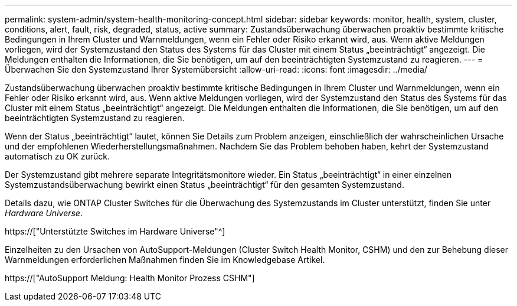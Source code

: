 ---
permalink: system-admin/system-health-monitoring-concept.html 
sidebar: sidebar 
keywords: monitor, health, system, cluster, conditions, alert, fault, risk, degraded, status, active 
summary: Zustandsüberwachung überwachen proaktiv bestimmte kritische Bedingungen in Ihrem Cluster und Warnmeldungen, wenn ein Fehler oder Risiko erkannt wird, aus. Wenn aktive Meldungen vorliegen, wird der Systemzustand den Status des Systems für das Cluster mit einem Status „beeinträchtigt“ angezeigt. Die Meldungen enthalten die Informationen, die Sie benötigen, um auf den beeinträchtigten Systemzustand zu reagieren. 
---
= Überwachen Sie den Systemzustand Ihrer Systemübersicht
:allow-uri-read: 
:icons: font
:imagesdir: ../media/


[role="lead"]
Zustandsüberwachung überwachen proaktiv bestimmte kritische Bedingungen in Ihrem Cluster und Warnmeldungen, wenn ein Fehler oder Risiko erkannt wird, aus. Wenn aktive Meldungen vorliegen, wird der Systemzustand den Status des Systems für das Cluster mit einem Status „beeinträchtigt“ angezeigt. Die Meldungen enthalten die Informationen, die Sie benötigen, um auf den beeinträchtigten Systemzustand zu reagieren.

Wenn der Status „beeinträchtigt“ lautet, können Sie Details zum Problem anzeigen, einschließlich der wahrscheinlichen Ursache und der empfohlenen Wiederherstellungsmaßnahmen. Nachdem Sie das Problem behoben haben, kehrt der Systemzustand automatisch zu OK zurück.

Der Systemzustand gibt mehrere separate Integritätsmonitore wieder. Ein Status „beeinträchtigt“ in einer einzelnen Systemzustandsüberwachung bewirkt einen Status „beeinträchtigt“ für den gesamten Systemzustand.

Details dazu, wie ONTAP Cluster Switches für die Überwachung des Systemzustands im Cluster unterstützt, finden Sie unter _Hardware Universe_.

https://["Unterstützte Switches im Hardware Universe"^]

Einzelheiten zu den Ursachen von AutoSupport-Meldungen (Cluster Switch Health Monitor, CSHM) und den zur Behebung dieser Warnmeldungen erforderlichen Maßnahmen finden Sie im Knowledgebase Artikel.

https://["AutoSupport Meldung: Health Monitor Prozess CSHM"]
